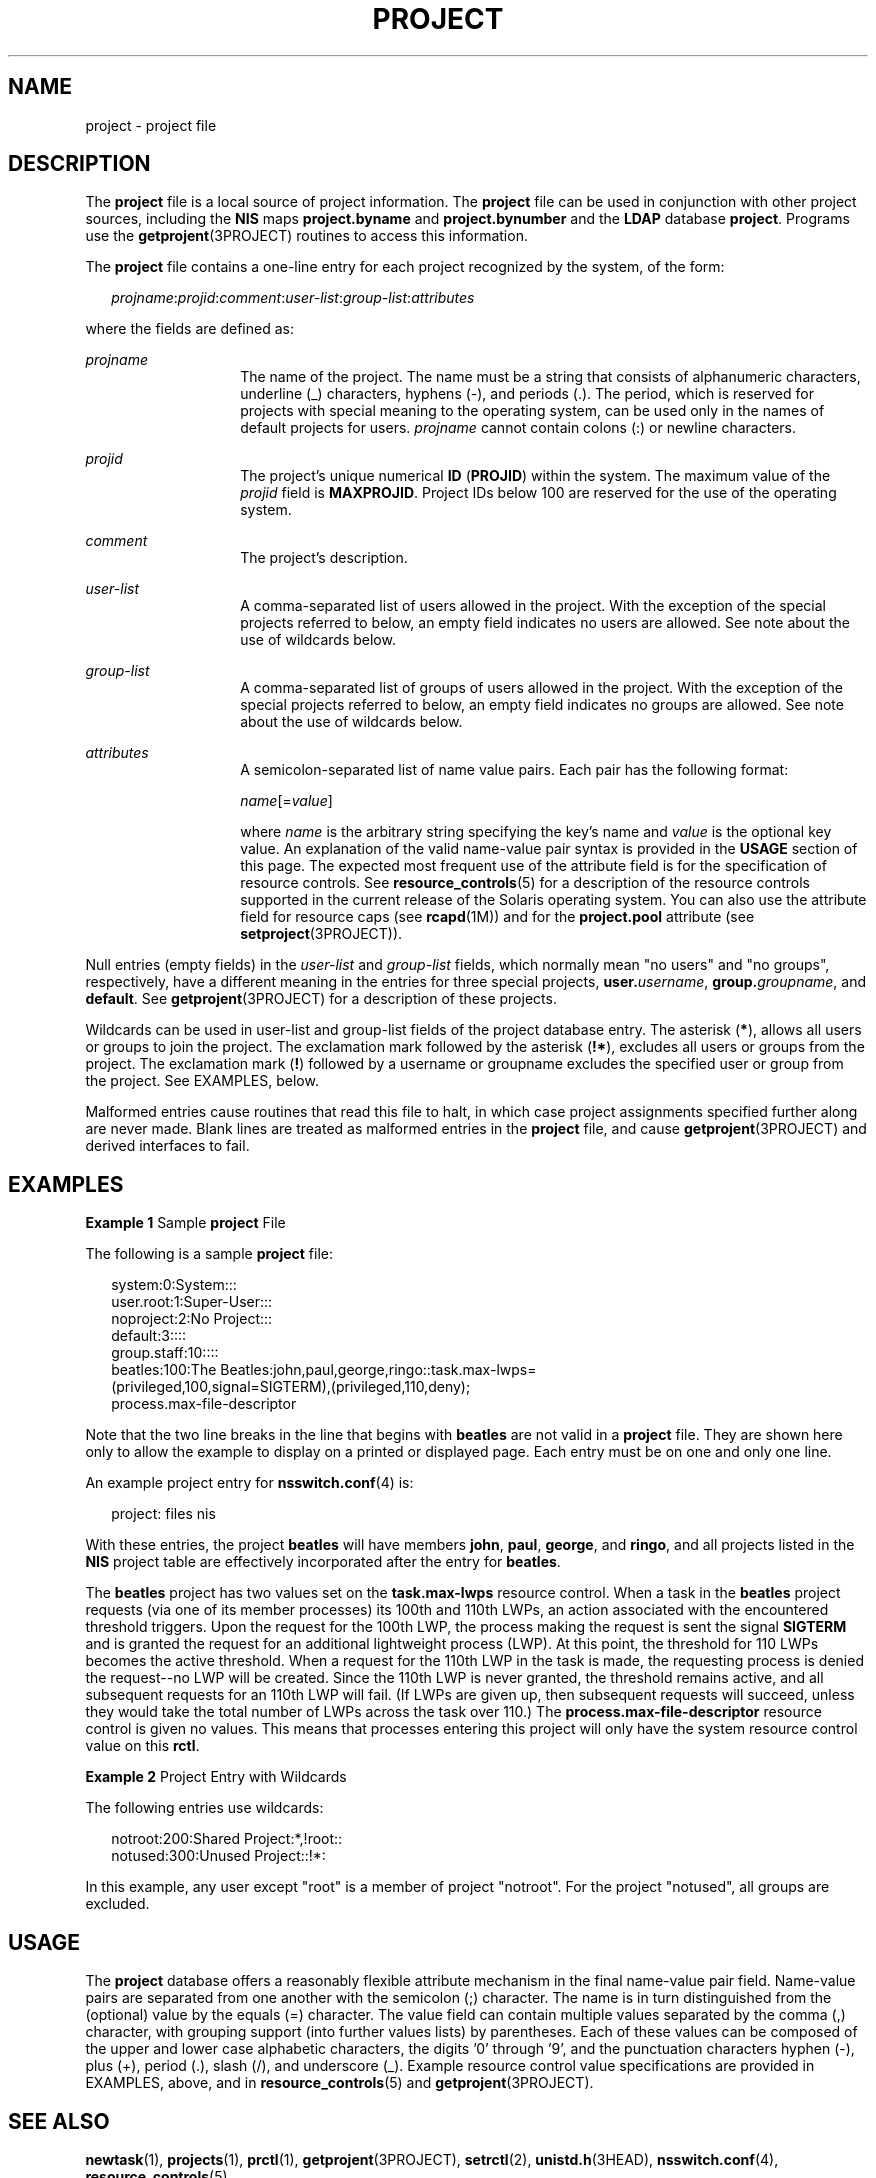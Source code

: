 '\" te
.\"  Copyright (c) 2005, Sun Microsystems, Inc. All Rights Reserved
.\" The contents of this file are subject to the terms of the Common Development and Distribution License (the "License").  You may not use this file except in compliance with the License. You can obtain a copy of the license at usr/src/OPENSOLARIS.LICENSE or http://www.opensolaris.org/os/licensing.
.\"  See the License for the specific language governing permissions and limitations under the License. When distributing Covered Code, include this CDDL HEADER in each file and include the License file at usr/src/OPENSOLARIS.LICENSE.  If applicable, add the following below this CDDL HEADER, with
.\" the fields enclosed by brackets "[]" replaced with your own identifying information: Portions Copyright [yyyy] [name of copyright owner]
.TH PROJECT 4 "May 9, 2005"
.SH NAME
project \- project file
.SH DESCRIPTION
.sp
.LP
The \fBproject\fR file is a local source of project information. The
\fBproject\fR file can be used in conjunction with other project sources,
including the \fBNIS\fR maps \fBproject.byname\fR and \fBproject.bynumber\fR
and the \fBLDAP\fR database \fBproject\fR. Programs use the
\fBgetprojent\fR(3PROJECT) routines to access this information.
.sp
.LP
The \fBproject\fR file contains a one-line entry for each project recognized by
the system, of the form:
.sp
.in +2
.nf
\fIprojname\fR:\fIprojid\fR:\fIcomment\fR:\fIuser-list\fR:\fIgroup-list\fR:\fIattributes\fR
.fi
.in -2

.sp
.LP
where the fields are defined as:
.sp
.ne 2
.na
\fB\fIprojname\fR\fR
.ad
.RS 14n
The name of the project. The name must be a string that consists of
alphanumeric characters, underline (_) characters, hyphens (-), and periods
(.). The period, which is reserved for projects with special meaning to the
operating system, can be used only in the names of default projects for users.
\fIprojname\fR cannot contain colons (:) or newline characters.
.RE

.sp
.ne 2
.na
\fB\fIprojid\fR\fR
.ad
.RS 14n
The project's unique numerical \fBID\fR (\fBPROJID\fR) within the system. The
maximum value of the \fIprojid\fR field is \fBMAXPROJID\fR. Project IDs below
100 are reserved  for the use of the operating system.
.RE

.sp
.ne 2
.na
\fB\fIcomment\fR\fR
.ad
.RS 14n
The project's description.
.RE

.sp
.ne 2
.na
\fB\fIuser-list\fR\fR
.ad
.RS 14n
A comma-separated list of users allowed in the project. With the exception of
the special projects referred to below, an empty field indicates no users are
allowed. See note about the use of wildcards below.
.RE

.sp
.ne 2
.na
\fB\fIgroup-list\fR\fR
.ad
.RS 14n
A comma-separated list of groups of users allowed in the project. With the
exception of the special projects referred to below, an empty field indicates
no groups are allowed. See note about the use of wildcards below.
.RE

.sp
.ne 2
.na
\fB\fIattributes\fR\fR
.ad
.RS 14n
A semicolon-separated list of name value pairs. Each pair has the following
format:
.sp
\fIname\fR[=\fIvalue\fR]
.sp
where \fIname\fR is the arbitrary string specifying the key's name and
\fIvalue\fR is the optional key value. An explanation of the valid name-value
pair syntax is provided in the \fBUSAGE\fR section of this page. The expected
most frequent use of the attribute field is for the specification of resource
controls. See \fBresource_controls\fR(5) for a description of the resource
controls supported in the current release of the Solaris operating system. You
can also use the attribute field for resource caps (see \fBrcapd\fR(1M)) and
for the \fBproject.pool\fR attribute (see \fBsetproject\fR(3PROJECT)).
.RE

.sp
.LP
Null entries (empty fields) in the \fIuser-list\fR and \fIgroup-list\fR fields,
which normally mean "no users" and "no groups", respectively, have a different
meaning in the entries for three special projects, \fBuser.\fIusername\fR\fR,
\fBgroup.\fIgroupname\fR\fR, and \fBdefault\fR. See \fBgetprojent\fR(3PROJECT)
for a description of these projects.
.sp
.LP
Wildcards can be used in user-list and group-list fields of the project
database entry. The asterisk (\fB*\fR), allows all users or groups to join the
project. The exclamation mark followed by the asterisk (\fB!*\fR), excludes all
users or groups from the project. The exclamation mark (\fB!\fR) followed by a
username or groupname excludes the specified user or group from the project.
See EXAMPLES, below.
.sp
.LP
Malformed entries cause routines that read this file to halt, in which case
project assignments specified further along are never made. Blank lines are
treated as malformed entries in the \fBproject\fR file, and cause
\fBgetprojent\fR(3PROJECT) and derived interfaces to fail.
.SH EXAMPLES
.LP
\fBExample 1 \fRSample \fBproject\fR File
.sp
.LP
The following is a sample \fBproject\fR file:

.sp
.in +2
.nf
system:0:System:::
user.root:1:Super-User:::
noproject:2:No Project:::
default:3::::
group.staff:10::::
beatles:100:The Beatles:john,paul,george,ringo::task.max-lwps=
    (privileged,100,signal=SIGTERM),(privileged,110,deny);
    process.max-file-descriptor
.fi
.in -2

.sp
.LP
Note that the two line breaks in the line that begins with \fBbeatles\fR are
not valid in a \fBproject\fR file. They are shown here only to allow the
example to display on a printed or displayed page. Each entry must be on one
and only one line.

.sp
.LP
An example project entry for \fBnsswitch.conf\fR(4) is:

.sp
.in +2
.nf
project: files nis
.fi
.in -2

.sp
.LP
With these entries, the project \fBbeatles\fR will have members \fBjohn\fR,
\fBpaul\fR, \fBgeorge\fR, and \fBringo\fR, and all projects listed in the
\fBNIS\fR project table are effectively incorporated after the entry for
\fBbeatles\fR.

.sp
.LP
The \fBbeatles\fR project has two values set on the \fBtask.max-lwps\fR
resource control. When a task in the \fBbeatles\fR project requests (via one of
its member processes) its 100th and 110th LWPs, an action associated with the
encountered threshold triggers. Upon the request for the 100th LWP, the process
making the request is sent the signal \fBSIGTERM\fR and is granted the request
for an additional lightweight process (LWP). At this point, the threshold for
110 LWPs becomes the active threshold. When a request for the 110th LWP in the
task is made, the requesting process is denied the request--no LWP will be
created. Since the 110th LWP is never granted, the threshold remains active,
and all subsequent requests for an 110th LWP will fail. (If LWPs are given up,
then subsequent requests will succeed, unless they would take the total number
of LWPs across the task over 110.) The \fBprocess.max-file-descriptor\fR
resource control is given no values. This means that processes entering this
project will only have the system resource control value on this \fBrctl\fR.

.LP
\fBExample 2 \fRProject Entry with Wildcards
.sp
.LP
The following entries use wildcards:

.sp
.in +2
.nf
notroot:200:Shared Project:*,!root::
notused:300:Unused Project::!*:
.fi
.in -2
.sp

.sp
.LP
In this example, any user except "root" is a member of project "notroot". For
the project "notused", all groups are excluded.

.SH USAGE
.sp
.LP
The \fBproject\fR database offers a reasonably flexible attribute mechanism in
the final name-value pair field. Name-value pairs are separated from one
another with the semicolon (;) character. The name is in turn distinguished
from the (optional) value by the equals (=) character. The value field can
contain multiple values separated by the comma (,) character, with grouping
support (into further values lists) by parentheses. Each of these values can be
composed of the upper and lower case alphabetic characters, the digits '0'
through '9', and the punctuation characters hyphen (-), plus (+), period (.),
slash (/), and underscore (_). Example resource control value specifications
are provided in EXAMPLES, above, and in \fBresource_controls\fR(5) and
\fBgetprojent\fR(3PROJECT).
.SH SEE ALSO
.sp
.LP
\fBnewtask\fR(1), \fBprojects\fR(1), \fBprctl\fR(1),
\fBgetprojent\fR(3PROJECT), \fBsetrctl\fR(2), \fBunistd.h\fR(3HEAD),
\fBnsswitch.conf\fR(4), \fBresource_controls\fR(5)
